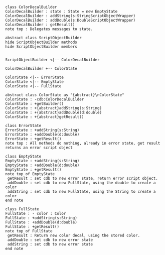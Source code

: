#+BEGIN_SRC plantuml :file ColorDecalBuilder.png

class ColorDecalBuilder
ColorDecalBuilder : state : State = new EmptyState
ColorDecalBuilder : addString(s:StringScriptObjectWrapper)
ColorDecalBuilder : addDouble(s:DoubleScriptObjectWrapper)
ColorDecalBuilder : getResult() 
note top : Delegates messages to state.

abstract class ScriptObjectBuilder
hide ScriptObjectBuilder methods
hide ScriptObjectBuilder members


ScriptObjectBuilder <|-- ColorDecalBuilder

ColorDecalBuilder +-- ColorState

ColorState <|-- ErrorState
ColorState <|-- EmptyState
ColorState <|-- FullState

abstract class ColorState as "{abstract}\nColorState"
ColorState : -cdb:ColorDecalBuilder
ColorState : +getBuilder()
ColorState : +{abstract}addString(s:String)
ColorState : +{abstract}addDouble(d:double)
ColorState : +{abstract}getResult()

class ErrorState
ErrorState : +addString(s:String)
ErrorState : +addDouble(d:double)
ErrorState : +getResult()
note top : All methods do nothing, already in error state, get result returns an error script object

class EmptyState
EmptyState : +addString(s:String)
EmptyState : +addDouble(d:double)
EmptyState : +getResult()
note top of EmptyState 
 getResult : set cdb to new error state, return error script object.
 addDouble : set cdb to new FullState, using the double to create a color
 addString : set cdb to new FullState, using the String to create a color
end note

class FullState
FullState : - color : Color
FullState : +addString(s:String)
FullState : +addDouble(d:double)
FullState : +getResult()
note top of FullState 
 getResult : Return new color decal, using the stored color.
 addDouble : set cdb to new error state
 addString : set cdb to new error state
end note




#+END_SRC		

#+RESULTS:
[[file:ColorDecalBuilder.png]]

